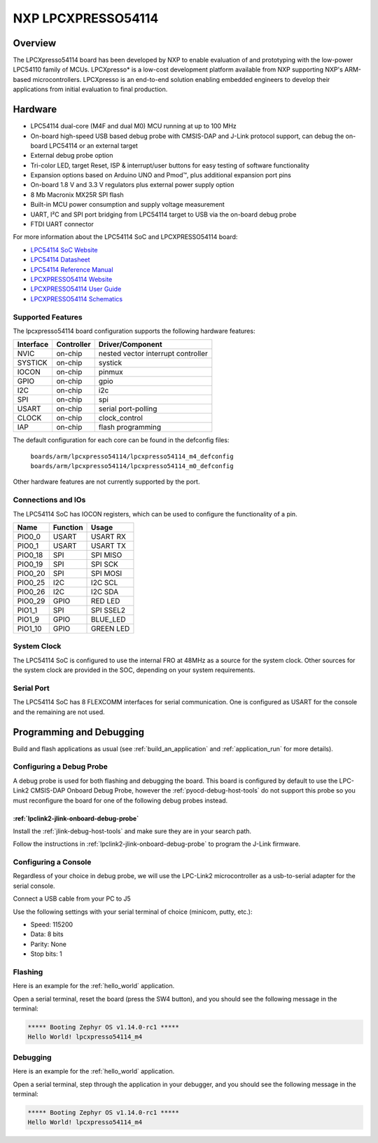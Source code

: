 .. _lpcxpresso54114:

NXP LPCXPRESSO54114
###################

Overview
********

The LPCXpresso54114 board has been developed by NXP to enable evaluation of and
prototyping with the low-power LPC54110 family of MCUs. LPCXpresso* is a
low-cost development platform available from NXP supporting NXP's ARM-based
microcontrollers. LPCXpresso is an end-to-end solution enabling embedded
engineers to develop their applications from initial evaluation to final
production.

.. image:: ./lpcxpresso54114_m4.png
   :width: 720px
   :align: center
   :alt: LPCXPRESSO54114

Hardware
********

- LPC54114 dual-core (M4F and dual M0) MCU running at up to 100 MHz
- On-board high-speed USB based debug probe with CMSIS-DAP and J-Link protocol
  support, can debug the on-board LPC54114 or an external target
- External debug probe option
- Tri-color LED, target Reset, ISP & interrupt/user buttons for easy testing of
  software functionality
- Expansion options based on Arduino UNO and Pmod™, plus additional expansion
  port pins
- On-board 1.8 V and 3.3 V regulators plus external power supply option
- 8 Mb Macronix MX25R SPI flash
- Built-in MCU power consumption and supply voltage measurement
- UART, I²C and SPI port bridging from LPC54114 target to USB via the on-board
  debug probe
- FTDI UART connector

For more information about the LPC54114 SoC and LPCXPRESSO54114 board:

- `LPC54114 SoC Website`_
- `LPC54114 Datasheet`_
- `LPC54114 Reference Manual`_
- `LPCXPRESSO54114 Website`_
- `LPCXPRESSO54114 User Guide`_
- `LPCXPRESSO54114 Schematics`_

Supported Features
==================

The lpcxpresso54114 board configuration supports the following hardware
features:

+-----------+------------+-------------------------------------+
| Interface | Controller | Driver/Component                    |
+===========+============+=====================================+
| NVIC      | on-chip    | nested vector interrupt controller  |
+-----------+------------+-------------------------------------+
| SYSTICK   | on-chip    | systick                             |
+-----------+------------+-------------------------------------+
| IOCON     | on-chip    | pinmux                              |
+-----------+------------+-------------------------------------+
| GPIO      | on-chip    | gpio                                |
+-----------+------------+-------------------------------------+
| I2C       | on-chip    | i2c                                 |
+-----------+------------+-------------------------------------+
| SPI       | on-chip    | spi                                 |
+-----------+------------+-------------------------------------+
| USART     | on-chip    | serial port-polling                 |
+-----------+------------+-------------------------------------+
| CLOCK     | on-chip    | clock_control                       |
+-----------+------------+-------------------------------------+
| IAP       | on-chip    | flash programming                   |
+-----------+------------+-------------------------------------+

The default configuration for each core can be found in the defconfig files:

	``boards/arm/lpcxpresso54114/lpcxpresso54114_m4_defconfig``
	``boards/arm/lpcxpresso54114/lpcxpresso54114_m0_defconfig``

Other hardware features are not currently supported by the port.

Connections and IOs
===================

The LPC54114 SoC has IOCON registers, which can be used to configure the
functionality of a pin.

+---------+-----------------+----------------------------+
| Name    | Function        | Usage                      |
+=========+=================+============================+
| PIO0_0  | USART           | USART RX                   |
+---------+-----------------+----------------------------+
| PIO0_1  | USART           | USART TX                   |
+---------+-----------------+----------------------------+
| PIO0_18 | SPI             | SPI MISO                   |
+---------+-----------------+----------------------------+
| PIO0_19 | SPI             | SPI SCK                    |
+---------+-----------------+----------------------------+
| PIO0_20 | SPI             | SPI MOSI                   |
+---------+-----------------+----------------------------+
| PIO0_25 | I2C             | I2C SCL                    |
+---------+-----------------+----------------------------+
| PIO0_26 | I2C             | I2C SDA                    |
+---------+-----------------+----------------------------+
| PIO0_29 | GPIO            | RED LED                    |
+---------+-----------------+----------------------------+
| PIO1_1  | SPI             | SPI SSEL2                  |
+---------+-----------------+----------------------------+
| PIO1_9  | GPIO            | BLUE_LED                   |
+---------+-----------------+----------------------------+
| PIO1_10 | GPIO            | GREEN LED                  |
+---------+-----------------+----------------------------+

System Clock
============

The LPC54114 SoC is configured to use the internal FRO at 48MHz as a source for
the system clock. Other sources for the system clock are provided in the SOC,
depending on your system requirements.

Serial Port
===========

The LPC54114 SoC has 8 FLEXCOMM interfaces for serial communication.  One is
configured as USART for the console and the remaining are not used.

Programming and Debugging
*************************

Build and flash applications as usual (see :ref:`build_an_application` and
:ref:`application_run` for more details).

Configuring a Debug Probe
=========================

A debug probe is used for both flashing and debugging the board. This board is
configured by default to use the LPC-Link2 CMSIS-DAP Onboard Debug Probe,
however the :ref:`pyocd-debug-host-tools` do not support this probe so you must
reconfigure the board for one of the following debug probes instead.

:ref:`lpclink2-jlink-onboard-debug-probe`
-----------------------------------------

Install the :ref:`jlink-debug-host-tools` and make sure they are in your search
path.

Follow the instructions in :ref:`lpclink2-jlink-onboard-debug-probe` to program
the J-Link firmware.

Configuring a Console
=====================

Regardless of your choice in debug probe, we will use the LPC-Link2
microcontroller as a usb-to-serial adapter for the serial console.

Connect a USB cable from your PC to J5

Use the following settings with your serial terminal of choice (minicom, putty,
etc.):

- Speed: 115200
- Data: 8 bits
- Parity: None
- Stop bits: 1

Flashing
========

Here is an example for the :ref:`hello_world` application.

.. zephyr-app-commands::
   :zephyr-app: samples/hello_world
   :board: lpcxpresso54114_m4
   :goals: flash

Open a serial terminal, reset the board (press the SW4 button), and you should
see the following message in the terminal:

.. code-block:: console

   ***** Booting Zephyr OS v1.14.0-rc1 *****
   Hello World! lpcxpresso54114_m4

Debugging
=========

Here is an example for the :ref:`hello_world` application.

.. zephyr-app-commands::
   :zephyr-app: samples/hello_world
   :board: lpcxpresso54114_m4
   :goals: debug

Open a serial terminal, step through the application in your debugger, and you
should see the following message in the terminal:

.. code-block:: console

   ***** Booting Zephyr OS v1.14.0-rc1 *****
   Hello World! lpcxpresso54114_m4

.. _LPC54114 SoC Website:
   https://www.nxp.com/products/processors-and-microcontrollers/arm-based-processors-and-mcus/lpc-cortex-m-mcus/lpc54000-series-cortex-m4-mcus/low-power-microcontrollers-mcus-based-on-arm-cortex-m4-cores-with-optional-cortex-m0-plus-co-processor:LPC541XX

.. _LPC54114 Datasheet:
   https://www.nxp.com/docs/en/data-sheet/LPC5411X.pdf

.. _LPC54114 Reference Manual:
   https://www.nxp.com/webapp/Download?colCode=UM10914

.. _LPCXPRESSO54114 Website:
   https://www.nxp.com/support/developer-resources/evaluation-and-development-boards/lpcxpresso-boards/lpcxpresso54114-board:OM13089

.. _LPCXPRESSO54114 User Guide:
   https://www.nxp.com/webapp/Download?colCode=UM10973

.. _LPCXPRESSO54114 Schematics:
   https://www.nxp.com/downloads/en/design-support/LPCX5411x_Schematic_Rev_A1.pdf
